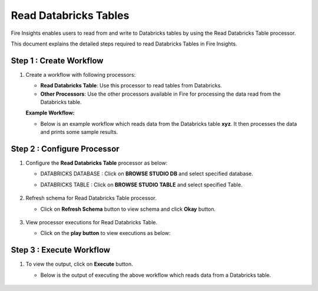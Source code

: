 Read Databricks Tables
======================

Fire Insights enables users to read from and write to Databricks tables by using the Read Databricks Table processor.

This document explains the detailed steps required to read Databricks Tables in Fire Insights.

Step 1 : Create Workflow 
----------------------
#. Create a workflow with following processors:

   * **Read Databricks Table**: Use this processor to read tables from Databricks.
   * **Other Processors**: Use the other processors available in Fire for processing the data read from the Databricks table.

   **Example Workflow:**

   * Below is an example workflow which reads data from the Databricks table **xyz**. It then processes the data and prints some sample results.

     .. figure:: ../../_assets/configuration/databricks-workflow.png
        :alt: Databricks
        :width: 60%

Step 2 : Configure Processor
-----------------

#. Configure the **Read Databricks Table** processor as below:

   * DATABRICKS DATABASE : Click on **BROWSE STUDIO DB** and select specified database.
   * DATABRICKS TABLE : Click on **BROWSE STUDIO TABLE** and select specified Table.

     .. figure:: ../../_assets/configuration/databricks-editor.PNG
        :alt: Databricks
        :width: 80%
#. Refresh schema for Read Databricks Table processor.

   * Click on **Refresh Schema** button to view schema and click **Okay** button.

     .. figure:: ../../_assets/configuration/databricks-refreshschema.PNG
        :alt: Databricks
        :width: 60% 

#. View processor executions for Read Databricks Table.

   * Click on the **play button** to view executions as below:
     
     .. figure:: ../../_assets/configuration/databrcks-interactiveexecutions.PNG
        :alt: Databricks
        :width: 60%

Step 3 : Execute Workflow
-----------------------
#. To view the output, click on **Execute** button.

   * Below is the output of executing the above workflow which reads data from a Databricks table.

     .. figure:: ../../_assets/configuration/databricks-workflowexecutions.PNG
        :alt: Databricks
        :width: 60%
   
   
